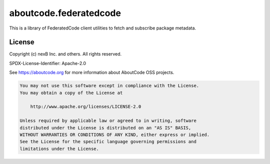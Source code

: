 =======================
aboutcode.federatedcode
=======================

|license| |build|

.. |license| image:: https://img.shields.io/badge/License-Apache--2.0-blue.svg?style=for-the-badge
    :target: https://opensource.org/licenses/Apache-2.0

.. |build| image:: https://img.shields.io/github/actions/workflow/status/aboutcode-org/federatedcode/main.yml?style=for-the-badge&logo=github

This is a library of FederatedCode client utilities to fetch and subscribe package metadata.


License
=======

Copyright (c) nexB Inc. and others. All rights reserved.

SPDX-License-Identifier: Apache-2.0

See https://aboutcode.org for more information about AboutCode OSS projects.

.. code-block:: none

    You may not use this software except in compliance with the License.
    You may obtain a copy of the License at

        http://www.apache.org/licenses/LICENSE-2.0

    Unless required by applicable law or agreed to in writing, software
    distributed under the License is distributed on an "AS IS" BASIS,
    WITHOUT WARRANTIES OR CONDITIONS OF ANY KIND, either express or implied.
    See the License for the specific language governing permissions and
    limitations under the License.